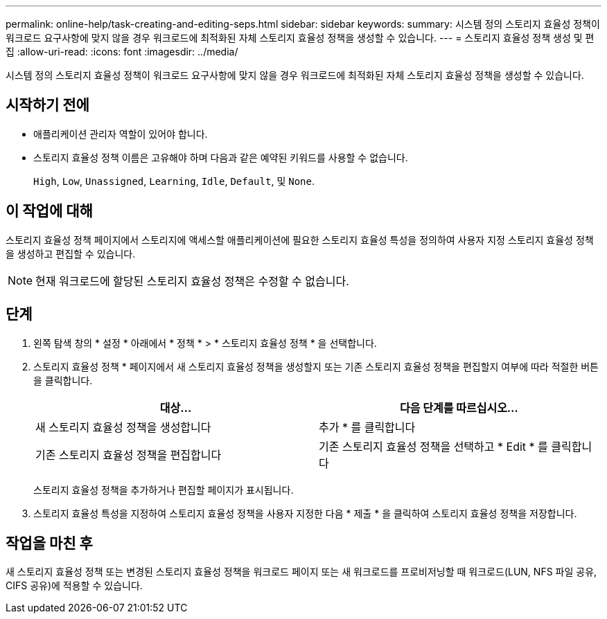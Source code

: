 ---
permalink: online-help/task-creating-and-editing-seps.html 
sidebar: sidebar 
keywords:  
summary: 시스템 정의 스토리지 효율성 정책이 워크로드 요구사항에 맞지 않을 경우 워크로드에 최적화된 자체 스토리지 효율성 정책을 생성할 수 있습니다. 
---
= 스토리지 효율성 정책 생성 및 편집
:allow-uri-read: 
:icons: font
:imagesdir: ../media/


[role="lead"]
시스템 정의 스토리지 효율성 정책이 워크로드 요구사항에 맞지 않을 경우 워크로드에 최적화된 자체 스토리지 효율성 정책을 생성할 수 있습니다.



== 시작하기 전에

* 애플리케이션 관리자 역할이 있어야 합니다.
* 스토리지 효율성 정책 이름은 고유해야 하며 다음과 같은 예약된 키워드를 사용할 수 없습니다.
+
`High`, `Low`, `Unassigned`, `Learning`, `Idle`, `Default`, 및 `None`.





== 이 작업에 대해

스토리지 효율성 정책 페이지에서 스토리지에 액세스할 애플리케이션에 필요한 스토리지 효율성 특성을 정의하여 사용자 지정 스토리지 효율성 정책을 생성하고 편집할 수 있습니다.

[NOTE]
====
현재 워크로드에 할당된 스토리지 효율성 정책은 수정할 수 없습니다.

====


== 단계

. 왼쪽 탐색 창의 * 설정 * 아래에서 * 정책 * > * 스토리지 효율성 정책 * 을 선택합니다.
. 스토리지 효율성 정책 * 페이지에서 새 스토리지 효율성 정책을 생성할지 또는 기존 스토리지 효율성 정책을 편집할지 여부에 따라 적절한 버튼을 클릭합니다.
+
[cols="1a,1a"]
|===
| 대상... | 다음 단계를 따르십시오... 


 a| 
새 스토리지 효율성 정책을 생성합니다
 a| 
추가 * 를 클릭합니다



 a| 
기존 스토리지 효율성 정책을 편집합니다
 a| 
기존 스토리지 효율성 정책을 선택하고 * Edit * 를 클릭합니다

|===
+
스토리지 효율성 정책을 추가하거나 편집할 페이지가 표시됩니다.

. 스토리지 효율성 특성을 지정하여 스토리지 효율성 정책을 사용자 지정한 다음 * 제출 * 을 클릭하여 스토리지 효율성 정책을 저장합니다.




== 작업을 마친 후

새 스토리지 효율성 정책 또는 변경된 스토리지 효율성 정책을 워크로드 페이지 또는 새 워크로드를 프로비저닝할 때 워크로드(LUN, NFS 파일 공유, CIFS 공유)에 적용할 수 있습니다.
